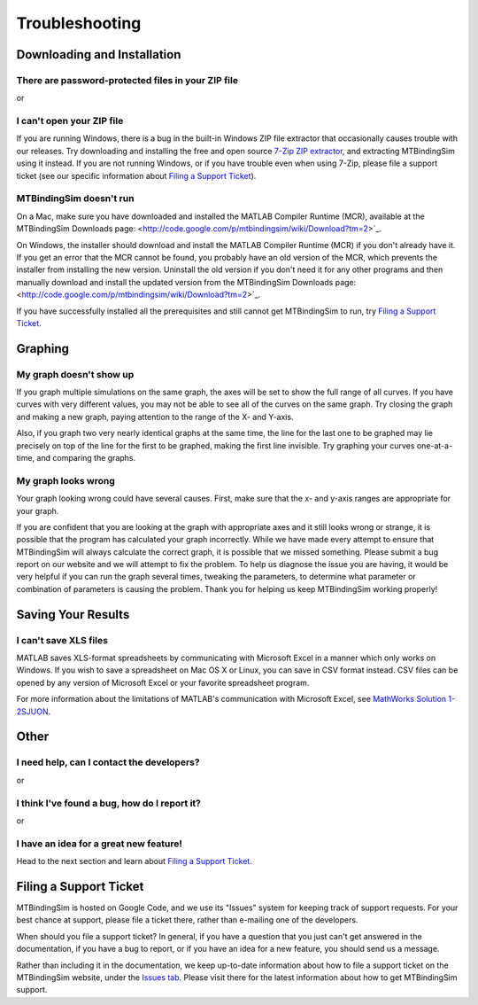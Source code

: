 ===============
Troubleshooting
===============

.. raw:: wikir
   
   <wiki:toc max_depth="1" />
   


Downloading and Installation
============================

There are password-protected files in your ZIP file
---------------------------------------------------

or

I can't open your ZIP file
--------------------------

If you are running Windows, there is a bug in the built-in Windows ZIP
file extractor that occasionally causes trouble with our releases.  Try
downloading and installing the free and open source `7-Zip ZIP extractor 
<http://www.7-zip.org>`_, and extracting MTBindingSim using it instead.
If you are not running Windows, or if you have trouble even when using 
7-Zip, please file a support ticket (see our specific information about
`Filing a Support Ticket`_).


MTBindingSim doesn't run
------------------------

On a Mac, make sure you have downloaded and installed the MATLAB Compiler Runtime (MCR), available at the MTBindingSim Downloads page: <http://code.google.com/p/mtbindingsim/wiki/Download?tm=2>`_.

On Windows, the installer should download and install the MATLAB Compiler Runtime (MCR) if you don't already have it. If you get an error that the MCR cannot be found, you probably have an old version of the MCR, which prevents the installer from installing the new version. Uninstall the old version if you don't need it for any other programs and then manually download and install the updated version from the MTBindingSim Downloads page: <http://code.google.com/p/mtbindingsim/wiki/Download?tm=2>`_.

If you have successfully installed all the prerequisites and still 
cannot get MTBindingSim to run, try `Filing a Support Ticket`_.


Graphing
========

My graph doesn't show up
------------------------

If you graph multiple simulations on the same graph, the axes will be set 
to show the full range of all curves. If you have curves with very 
different values, you may not be able to see all of the curves on the 
same graph. Try closing the graph and making a new graph, paying 
attention to the range of the X- and Y-axis.

Also, if you graph two very nearly identical graphs at the same time, 
the line for the last one to be graphed may lie precisely on top of the 
line for the first to be graphed, making the first line invisible.  Try 
graphing your curves one-at-a-time, and comparing the graphs.

My graph looks wrong
--------------------

Your graph looking wrong could have several causes. First, make sure
that the x- and y-axis ranges are appropriate for your graph.

If you are confident that you are looking at the graph with
appropriate axes and it still looks wrong or strange, it is possible
that the program has calculated your graph incorrectly. While we have
made every attempt to ensure that MTBindingSim will always calculate
the correct graph, it is possible that we missed something. Please
submit a bug report on our website and we will attempt to fix the
problem. To help us diagnose the issue you are having, it would be
very helpful if you can run the graph several times, tweaking the
parameters, to determine what parameter or combination of parameters
is causing the problem. Thank you for helping us keep MTBindingSim
working properly!


Saving Your Results
===================

I can't save XLS files
----------------------

MATLAB saves XLS-format spreadsheets by communicating with Microsoft
Excel in a manner which only works on Windows.  If you wish to save a
spreadsheet on Mac OS X or Linux, you can save in CSV format instead.
CSV files can be opened by any version of Microsoft Excel or your
favorite spreadsheet program.

For more information about the limitations of MATLAB's communication
with Microsoft Excel, see `MathWorks Solution 1-2SJUON
<http://www.mathworks.com/support/solutions/en/data/1-2SJUON/index.html?solution=1-2SJUON>`_.


Other
=====

I need help, can I contact the developers?
------------------------------------------

or

I think I've found a bug, how do I report it?
---------------------------------------------

or

I have an idea for a great new feature!
---------------------------------------

Head to the next section and learn about `Filing a Support Ticket`_.


Filing a Support Ticket
=======================

MTBindingSim is hosted on Google Code, and we use its "Issues" system 
for keeping track of support requests.  For your best chance at support, 
please file a ticket there, rather than e-mailing one of the developers.

When should you file a support ticket?  In general, if you have a 
question that you just can't get answered in the documentation, if you 
have a bug to report, or if you have an idea for a new feature, you 
should send us a message.

Rather than including it in the documentation, we keep up-to-date 
information about how to file a support ticket on the MTBindingSim 
website, under the `Issues tab 
<http://code.google.com/p/mtbindingsim/wiki/FilingATicket?tm=3>`_.  
Please visit there for the latest information about how to get 
MTBindingSim support.

